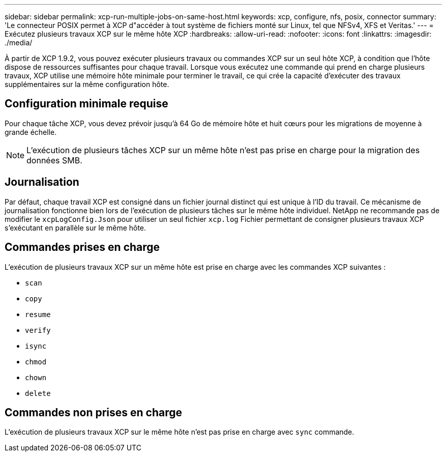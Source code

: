 ---
sidebar: sidebar 
permalink: xcp-run-multiple-jobs-on-same-host.html 
keywords: xcp, configure, nfs, posix, connector 
summary: 'Le connecteur POSIX permet à XCP d"accéder à tout système de fichiers monté sur Linux, tel que NFSv4, XFS et Veritas.' 
---
= Exécutez plusieurs travaux XCP sur le même hôte XCP
:hardbreaks:
:allow-uri-read: 
:nofooter: 
:icons: font
:linkattrs: 
:imagesdir: ./media/


[role="lead"]
À partir de XCP 1.9.2, vous pouvez exécuter plusieurs travaux ou commandes XCP sur un seul hôte XCP, à condition que l'hôte dispose de ressources suffisantes pour chaque travail. Lorsque vous exécutez une commande qui prend en charge plusieurs travaux, XCP utilise une mémoire hôte minimale pour terminer le travail, ce qui crée la capacité d'exécuter des travaux supplémentaires sur la même configuration hôte.



== Configuration minimale requise

Pour chaque tâche XCP, vous devez prévoir jusqu'à 64 Go de mémoire hôte et huit cœurs pour les migrations de moyenne à grande échelle.


NOTE: L'exécution de plusieurs tâches XCP sur un même hôte n'est pas prise en charge pour la migration des données SMB.



== Journalisation

Par défaut, chaque travail XCP est consigné dans un fichier journal distinct qui est unique à l'ID du travail. Ce mécanisme de journalisation fonctionne bien lors de l'exécution de plusieurs tâches sur le même hôte individuel. NetApp ne recommande pas de modifier le `xcpLogConfig.Json` pour utiliser un seul fichier `xcp.log` Fichier permettant de consigner plusieurs travaux XCP s'exécutant en parallèle sur le même hôte.



== Commandes prises en charge

L'exécution de plusieurs travaux XCP sur un même hôte est prise en charge avec les commandes XCP suivantes :

* `scan`
* `copy`
* `resume`
* `verify`
* `isync`
* `chmod`
* `chown`
* `delete`




== Commandes non prises en charge

L'exécution de plusieurs travaux XCP sur le même hôte n'est pas prise en charge avec `sync` commande.

